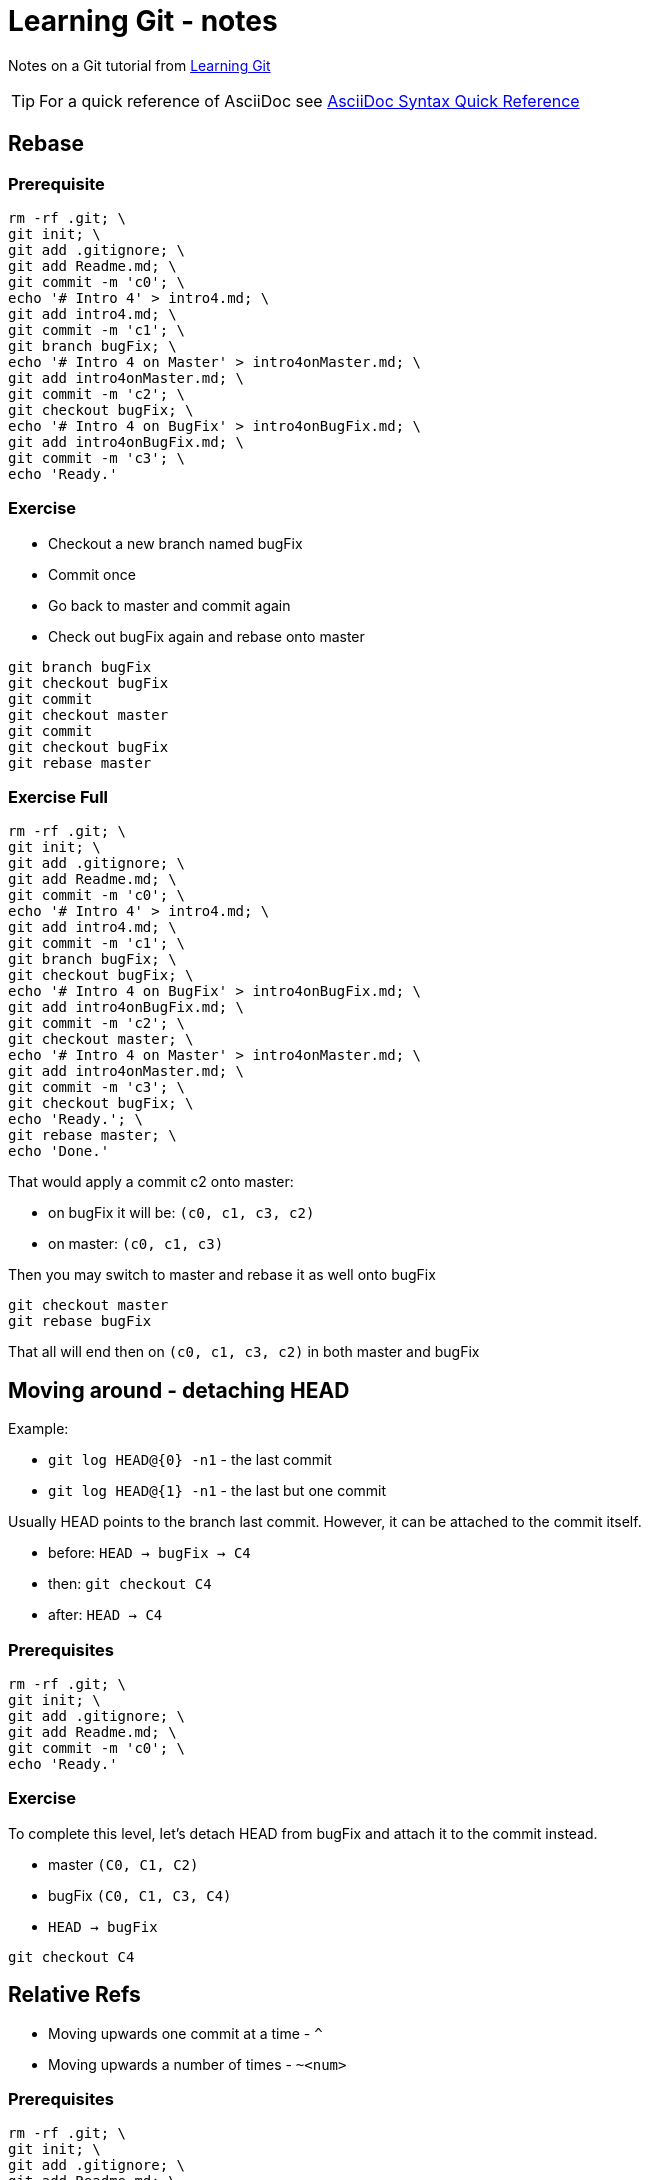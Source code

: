 = Learning Git - notes

Notes on a Git tutorial from https://learngitbranching.js.org[Learning Git]

TIP: For a quick reference of AsciiDoc see https://asciidoctor.org/docs/asciidoc-syntax-quick-reference[AsciiDoc Syntax Quick Reference]

== Rebase

=== Prerequisite

[source,bash]
------------------------------------------------------------------------------------------------
rm -rf .git; \
git init; \
git add .gitignore; \
git add Readme.md; \
git commit -m 'c0'; \
echo '# Intro 4' > intro4.md; \
git add intro4.md; \
git commit -m 'c1'; \
git branch bugFix; \
echo '# Intro 4 on Master' > intro4onMaster.md; \
git add intro4onMaster.md; \
git commit -m 'c2'; \
git checkout bugFix; \
echo '# Intro 4 on BugFix' > intro4onBugFix.md; \
git add intro4onBugFix.md; \
git commit -m 'c3'; \
echo 'Ready.'
------------------------------------------------------------------------------------------------

=== Exercise

* Checkout a new branch named bugFix
* Commit once
* Go back to master and commit again
* Check out bugFix again and rebase onto master

[source,bash]
-------------------
git branch bugFix
git checkout bugFix
git commit
git checkout master
git commit
git checkout bugFix
git rebase master
-------------------

=== Exercise Full

[source,bash]
------------------------------------------------------------------------------------------------
rm -rf .git; \
git init; \
git add .gitignore; \
git add Readme.md; \
git commit -m 'c0'; \
echo '# Intro 4' > intro4.md; \
git add intro4.md; \
git commit -m 'c1'; \
git branch bugFix; \
git checkout bugFix; \
echo '# Intro 4 on BugFix' > intro4onBugFix.md; \
git add intro4onBugFix.md; \
git commit -m 'c2'; \
git checkout master; \
echo '# Intro 4 on Master' > intro4onMaster.md; \
git add intro4onMaster.md; \
git commit -m 'c3'; \
git checkout bugFix; \
echo 'Ready.'; \
git rebase master; \
echo 'Done.'
------------------------------------------------------------------------------------------------

That would apply a commit c2 onto master:

* on bugFix it will be: `(c0, c1, c3, c2)`
* on master: `(c0, c1, c3)`

Then you may switch to master and rebase it as well onto bugFix

[source,bash]
-------------------
git checkout master
git rebase bugFix
-------------------

That all will end then on `(c0, c1, c3, c2)` in both master and bugFix

== Moving around - detaching HEAD

Example:

* `git log HEAD@{0} -n1` - the last commit
* `git log HEAD@{1} -n1` - the last but one commit

Usually HEAD points to the branch last commit.
However, it can be attached to the commit itself.

* before: `HEAD -> bugFix -> C4`
* then: `git checkout C4`
* after: `HEAD -> C4`

=== Prerequisites

[source,bash]
-----------------------------------------------------------------------------------
rm -rf .git; \
git init; \
git add .gitignore; \
git add Readme.md; \
git commit -m 'c0'; \
echo 'Ready.'
-----------------------------------------------------------------------------------

=== Exercise

To complete this level, let's detach HEAD from bugFix and attach it to the commit instead.

* master `(C0, C1, C2)`
* bugFix `(C0, C1, C3, C4)`
* `HEAD -> bugFix`

[source,bash]
---------------
git checkout C4
---------------

== Relative Refs

* Moving upwards one commit at a time - `^`
* Moving upwards a number of times - `~<num>`

=== Prerequisites

[source,bash]
-----------------------------------------------------------------------------------
rm -rf .git; \
git init; \
git add .gitignore; \
git add Readme.md; \
git commit -m 'c0'; \
echo 'Ready.'
-----------------------------------------------------------------------------------

=== Exercise

To complete this level, check out the parent commit of bugFix.
This will detach HEAD.

* master `(C0, C1, C2)`
* bugFix `(C0, C1, C3, C4)`
* `HEAD -> master`

[source,bash]
--------------------
git checkout bugFix^
--------------------

== Branch forcing

Example: `git branch -f master HEAD~3`

Assuming `HEAD -> master` it will rewind master branch by 3 commits back.
If not it will reset master to a commit which is a parent by three commits of HEAD.

=== Exercise

To complete this level, move HEAD, master, and bugFix to their goal destinations shown.

Before:

* master `(C0, C1, C2, C4)`
* bugFix `(C0, C1, C3, C5)`
* HEAD -> `C2`

After:

* master `(C0, C1, C3, C5, C6)`
* master -> `C6`
* bugFix -> `C0`
* HEAD -> `C1`

=== Solution

[source,bash]
-----------------------------
git checkout C1
git branch -f bugFix bugFix~3
git branch -f master C6
-----------------------------

== Reversing changes

Two basic ways:

* `git reset` - re-writing a history locally (does not work great on a remote content)
* `git revert` - here reverting changes locally can also be applied to a remote repo

=== Exercise

To complete this level, reverse the most recent commit on both local and pushed.
You will revert two commits total (one per branch).

Keep in mind that pushed is a remote branch and local is a local branch - that should help you choose your methods.

Before:

* master `(C0, C1)`
* local `(C0, C1, C3)`
* pushed `(C0, C1, C2)`
* HEAD -> local

After:

* master `(C0, C1)`
* local `(C0, C1)`
* pushed `(C0, C1, C2, C2')`

=== Solution

[source,bash]
-------------------
git reset HEAD^
git checkout pushed
git revert HEAD
-------------------

== Moving work around - cherry-pick

Example: `git cherry-pick <Commit1> <Commit2> <...>`

That would copy a series of commits _below_ the current location (HEAD)

== Moving work around - interactive rebase

Example: when HEAD-> bugFix `git rebase -i master`

That procedure allows you to:

* reorder commits
* include/omit given commits * squash commits

=== Example

[source,bash]
---------------------------------------------------------------
rm -rf .git; git init; git add .gitignore; git add Readme.md; \
echo '# c0' > c0.md; git add c0.md; git commit -m 'c0'; \
echo '# c1' > c1.md; git add c1.md; git commit -m 'c1'; \
git branch bugFix; \
git checkout bugFix; \
echo '# c2' > c2.md; git add c2.md; git commit -m 'c2'; \
echo '# c3' > c3.md; git add c3.md; git commit -m 'c3'; \
echo '# c4' > c4.md; git add c4.md; git commit -m 'c4'; \
git checkout master; \
echo '# c5' > c5.md; git add c5.md; git commit -m 'c5'; \
echo '# c6' > c6.md; git add c6.md; git commit -m 'c6'; \
git checkout bugFix
---------------------------------------------------------------

Then `git rebase -i master` gives you an option to interactively review commits from bugFix and rebased them onto master.

=== Exercise

Before:

* master `(C0, C1, C2, C3, C4, C5)`
* HEAD -> `master`

After:

* master `(C0, C1, C3', C5', C4')`
* HEAD -> `master`

== Mixed bag

== Tags

Example: `git tag <tag name> <commit>`

== Specifying parents

=== Example

[source,bash]
---------------------------------------------------------------
rm -rf .git; git init; git add .gitignore; git add Readme.md; \
echo '# c0' > c0.md; git add c0.md; git commit -m 'c0'; \
echo '# c1' > c1.md; git add c1.md; git commit -m 'c1'; \
git branch bugFix; \
git branch newFeature; \
git checkout bugFix; \
echo '# c2' > c2.md; git add c2.md; git commit -m 'c2'; \
echo '# c3' > c3.md; git add c3.md; git commit -m 'c3'; \
echo '# c4' > c4.md; git add c4.md; git commit -m 'c4'; \
git checkout master; \
echo '# c5' > c5.md; git add c5.md; git commit -m 'c5'; \
echo '# c6' > c6.md; git add c6.md; git commit -m 'c6'; \
git checkout newFeature; \
echo '# c7' > c7.md; git add c7.md; git commit -m 'c7'; \
echo '# c8' > c8.md; git add c8.md; git commit -m 'c8'; \
git checkout master; \
echo 'Merging...'; \
git merge bugFix; \
git merge newFeature; \
echo 'Done!'
---------------------------------------------------------------

Before the merges:

* master `(C0, C1, C5, C6)`
* bugFix `(C0, C1, C2, C3, C4)`
* newFeature `(C0, C1, C7, C8)`

After the merges:

* master `(C0, C1, C5, C6, Mbf, Mnf)`
* bugFix `(C0, C1, C2, C3, C4)`
* newFeature `(C0, C1, C7, C8)`
* HEAD -> master -> Mnf

So we have this (master branch to which bugFix and NewFeature have been merged):

* `git log HEAD^0~0 -n1` -> Mnf
* `git log HEAD^0~1 -n1` -> Mbf
* `git log HEAD^0~2 -n1` -> C6
* `git log HEAD^0~3 -n1` -> C5
* `git log HEAD^0~4 -n1` -> C1
* `git log HEAD^0~5 -n1` -> C0

And this (please notice we're still on the first branch!):

* `git log HEAD^1~0 -n1` -> Mbf
* `git log HEAD^1~1 -n1` -> C6
* `git log HEAD^1~2 -n1` -> C5
* `git log HEAD^1~3 -n1` -> C1
* `git log HEAD^1~4 -n1` -> C0

And this (on the newFeature branch - it was merged as the second)

* `git log HEAD^2~0 -n1` -> C8
* `git log HEAD^2~1 -n1` -> C7
* `git log HEAD^2~2 -n1` -> C1
* `git log HEAD^2~3 -n1` -> C0

To get to the bugFix branch one needs to be a little smarter:

* `git log HEAD^~0 -n1` -> Mbf
* `git log HEAD^^~0 -n1` -> C6
* `git log HEAD^^1~0 -n1` -> C6
* `git log HEAD^^1 -n1` -> C6
* `git log HEAD^^ -n1` -> C6

But:

* `git log HEAD^^2 -n1` -> C4
* `git log HEAD^1^2~0 -n1` -> C4
* `git log HEAD^^2~0 -n1` -> C4
* `git log HEAD^^2~1 -n1` -> C3
* `git log HEAD^^2~2 -n1` -> C2
* `git log HEAD^^2~3 -n1` -> C1
* `git log HEAD^^2~4 -n1` -> C0

== Branch Spaghetti

----------------------
git branch -f three C2
----------------------

== Fetch

IMPORTANT: `git fetch` essentially brings our _local_ representation of the remote repository into synchronization with what the _actual_ remote repository looks like (right now).

== Pull

There are more ways to apply those fetched commits to one's local repo.
For example, while being on local master branch:

* `git cherry-pick o/master`
* `git rebase o/master`
* `git merge o/master`
* etc. etc.

`git pull` is a shortcut for _fetch_ and _merge_.

== Push

=== Before doing a push...

If there is a more recent work on the remote branch you may either fetch it and merge or fetch it and rebase.
The final trees will be slightly different, but the actual result will be the same:

* `git fetch; git rebase origin/master; git push`
* `git fetch; git merge origin/master; git push`

There is a shorthand for the first one: `git pull --rebase` - that would fetch and rebase.
For fetch'n'merge we have a regular `git pull` obviously...

== Merging feature branches

=== Exercise

. There are three feature branches -- side1 side2 and side3.
. We want to push each one of these features, in order, to the remote.
. The remote has since been updated, so we will need to incorporate that work as well.

== Rebasing vs Merging

****
* Pros: Rebasing makes your commit tree look very clean since everything is in a straight line
* Cons: Rebasing modifies the (apparent) history of the commit tree.
****

== Remote-Tracking branches

* Way 1: `git checkout -b new-whatever-branch origin/master`
* Way 2: `git branch -u origin/master foo` (or `git branch -u origin/master` if `foo` is currently checked out)

== Push arguments

`git push <remote> <place>`

means:

====
Go to the branch named "master" in my repository, grab all the commits, and then go to the branch "master" on the remote named "origin".
Place whatever commits are missing on that branch and then tell me when you're done.
====

NOTE: This is done no matter what is the currently checked out branch!

Actually this `git push origin master` is a shorthand for `git push origin master:master` - this, however suggests, that there is a more generic command:

`git push <remote> <source>:<destination>`

where source and destination may indeed be different locations.

=== Example

==== Before

* local master `(C0, C1)`
* local origin/master `(C0, C1)`
* local foo `(C0, C1, C2, C3)`
* HEAD -> foo
* remote master `(C0, C1)`

==== Command

`git push origin foo^:master`

==== After

* local master `(C0, C1)`
* local origin/master `(C0, C1, C2)`
* local foo `(C0, C1, C2, C3)`
* HEAD -> foo
* remote master `(C0, C1, C2)`

== Fetch arguments

* `git fetch origin foo` - from remote `foo` to local `origin/foo`
* `git push <remote> <source>:<destination>` - only here the `source` is on the remote location and `destination` is local.

== Empty source in fetch and push

* `git push origin :side` - that will delete remote `side` and local `origin/foo`
* `git fetch origin :bugFix` - that will create a new local branch `bugFix`

== Pull arguments

* `git pull origin foo` is the same as:
* `git fetch origin foo; git merge origin/foo` and that's because it's really this:
* `git fetch origin foo:origin/foo; git merge origin/foo` - and that's why the source location in the merge is the destination location from the pull.
And the destination in that merge is whatever branch which is currently checked out.

Another example:

* `git pull origin bar~1:bugFix` is in fact:
* `git fetch origin bar~1:bugFix; git merge bugFix`



'''
[.text-right]
&#x2B1B;